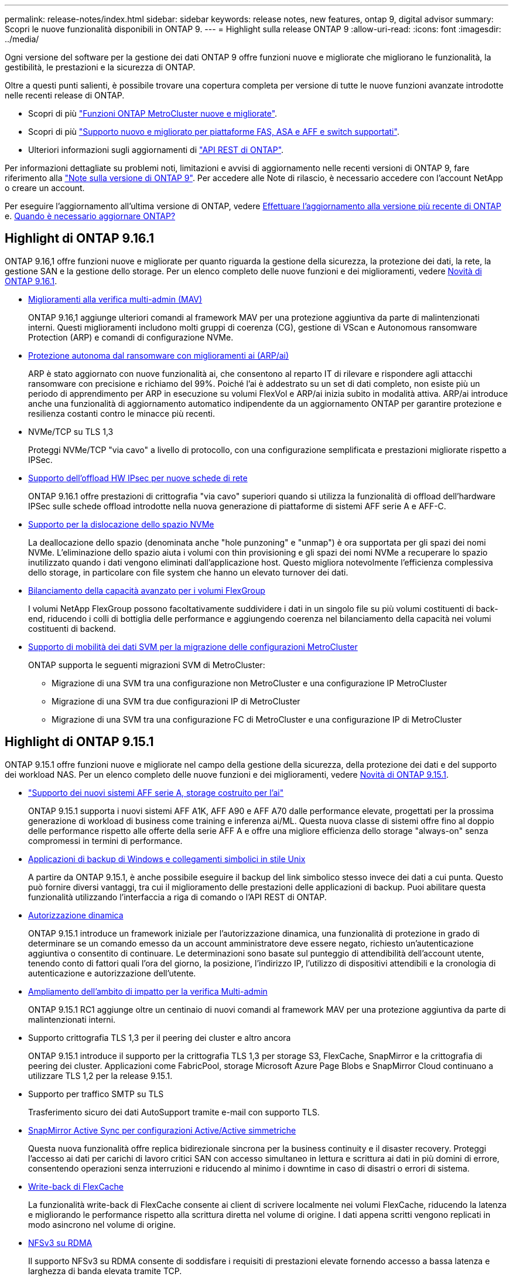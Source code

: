 ---
permalink: release-notes/index.html 
sidebar: sidebar 
keywords: release notes, new features, ontap 9, digital advisor 
summary: Scopri le nuove funzionalità disponibili in ONTAP 9. 
---
= Highlight sulla release ONTAP 9
:allow-uri-read: 
:icons: font
:imagesdir: ../media/


[role="lead"]
Ogni versione del software per la gestione dei dati ONTAP 9 offre funzioni nuove e migliorate che migliorano le funzionalità, la gestibilità, le prestazioni e la sicurezza di ONTAP.

Oltre a questi punti salienti, è possibile trovare una copertura completa per versione di tutte le nuove funzioni avanzate introdotte nelle recenti release di ONTAP.

* Scopri di più https://docs.netapp.com/us-en/ontap-metrocluster/releasenotes/mcc-new-features.html["Funzioni ONTAP MetroCluster nuove e migliorate"^].
* Scopri di più https://docs.netapp.com/us-en/ontap-systems/whats-new.html["Supporto nuovo e migliorato per piattaforme FAS, ASA e AFF e switch supportati"^].
* Ulteriori informazioni sugli aggiornamenti di https://docs.netapp.com/us-en/ontap-automation/whats_new.html["API REST di ONTAP"^].


Per informazioni dettagliate su problemi noti, limitazioni e avvisi di aggiornamento nelle recenti versioni di ONTAP 9, fare riferimento alla https://library.netapp.com/ecm/ecm_download_file/ECMLP2492508["Note sulla versione di ONTAP 9"^]. Per accedere alle Note di rilascio, è necessario accedere con l'account NetApp o creare un account.

Per eseguire l'aggiornamento all'ultima versione di ONTAP, vedere xref:../upgrade/prepare.html[Effettuare l'aggiornamento alla versione più recente di ONTAP] e. xref:../upgrade/when-to-upgrade.html[Quando è necessario aggiornare ONTAP?]



== Highlight di ONTAP 9.16.1

ONTAP 9.16,1 offre funzioni nuove e migliorate per quanto riguarda la gestione della sicurezza, la protezione dei dati, la rete, la gestione SAN e la gestione dello storage. Per un elenco completo delle nuove funzioni e dei miglioramenti, vedere xref:whats-new-9161.adoc[Novità di ONTAP 9.16.1].

* xref:../multi-admin-verify/index.html#rule-protected-commands[Miglioramenti alla verifica multi-admin (MAV)]
+
ONTAP 9.16,1 aggiunge ulteriori comandi al framework MAV per una protezione aggiuntiva da parte di malintenzionati interni. Questi miglioramenti includono molti gruppi di coerenza (CG), gestione di VScan e Autonomous ransomware Protection (ARP) e comandi di configurazione NVMe.

* xref:../anti-ransomware/index.html[Protezione autonoma dal ransomware con miglioramenti ai (ARP/ai)]
+
ARP è stato aggiornato con nuove funzionalità ai, che consentono al reparto IT di rilevare e rispondere agli attacchi ransomware con precisione e richiamo del 99%. Poiché l'ai è addestrato su un set di dati completo, non esiste più un periodo di apprendimento per ARP in esecuzione su volumi FlexVol e ARP/ai inizia subito in modalità attiva. ARP/ai introduce anche una funzionalità di aggiornamento automatico indipendente da un aggiornamento ONTAP per garantire protezione e resilienza costanti contro le minacce più recenti.

* NVMe/TCP su TLS 1,3
+
Proteggi NVMe/TCP "via cavo" a livello di protocollo, con una configurazione semplificata e prestazioni migliorate rispetto a IPSec.

* xref:../networking/ipsec-prepare.html[Supporto dell'offload HW IPsec per nuove schede di rete]
+
ONTAP 9.16.1 offre prestazioni di crittografia "via cavo" superiori quando si utilizza la funzionalità di offload dell'hardware IPSec sulle schede offload introdotte nella nuova generazione di piattaforme di sistemi AFF serie A e AFF-C.

* xref:../san-admin/enable-space-allocation.html[Supporto per la dislocazione dello spazio NVMe]
+
La deallocazione dello spazio (denominata anche "hole punzoning" e "unmap") è ora supportata per gli spazi dei nomi NVMe. L'eliminazione dello spazio aiuta i volumi con thin provisioning e gli spazi dei nomi NVMe a recuperare lo spazio inutilizzato quando i dati vengono eliminati dall'applicazione host. Questo migliora notevolmente l'efficienza complessiva dello storage, in particolare con file system che hanno un elevato turnover dei dati.

* xref:../flexgroup/enable-adv-capacity-flexgroup-task.html[Bilanciamento della capacità avanzato per i volumi FlexGroup]
+
I volumi NetApp FlexGroup possono facoltativamente suddividere i dati in un singolo file su più volumi costituenti di back-end, riducendo i colli di bottiglia delle performance e aggiungendo coerenza nel bilanciamento della capacità nei volumi costituenti di backend.

* xref:../svm-migrate/index.html[Supporto di mobilità dei dati SVM per la migrazione delle configurazioni MetroCluster]
+
ONTAP supporta le seguenti migrazioni SVM di MetroCluster:

+
** Migrazione di una SVM tra una configurazione non MetroCluster e una configurazione IP MetroCluster
** Migrazione di una SVM tra due configurazioni IP di MetroCluster
** Migrazione di una SVM tra una configurazione FC di MetroCluster e una configurazione IP di MetroCluster






== Highlight di ONTAP 9.15.1

ONTAP 9.15.1 offre funzioni nuove e migliorate nel campo della gestione della sicurezza, della protezione dei dati e del supporto dei workload NAS. Per un elenco completo delle nuove funzioni e dei miglioramenti, vedere xref:whats-new-9151.adoc[Novità di ONTAP 9.15.1].

* https://www.netapp.com/data-storage/aff-a-series/["Supporto dei nuovi sistemi AFF serie A, storage costruito per l'ai"^]
+
ONTAP 9.15.1 supporta i nuovi sistemi AFF A1K, AFF A90 e AFF A70 dalle performance elevate, progettati per la prossima generazione di workload di business come training e inferenza ai/ML. Questa nuova classe di sistemi offre fino al doppio delle performance rispetto alle offerte della serie AFF A e offre una migliore efficienza dello storage "always-on" senza compromessi in termini di performance.

* xref:../smb-admin/windows-backup-symlinks.html[Applicazioni di backup di Windows e collegamenti simbolici in stile Unix]
+
A partire da ONTAP 9.15.1, è anche possibile eseguire il backup del link simbolico stesso invece dei dati a cui punta. Questo può fornire diversi vantaggi, tra cui il miglioramento delle prestazioni delle applicazioni di backup. Puoi abilitare questa funzionalità utilizzando l'interfaccia a riga di comando o l'API REST di ONTAP.

* xref:../authentication/dynamic-authorization-overview.html[Autorizzazione dinamica]
+
ONTAP 9.15.1 introduce un framework iniziale per l'autorizzazione dinamica, una funzionalità di protezione in grado di determinare se un comando emesso da un account amministratore deve essere negato, richiesto un'autenticazione aggiuntiva o consentito di continuare. Le determinazioni sono basate sul punteggio di attendibilità dell'account utente, tenendo conto di fattori quali l'ora del giorno, la posizione, l'indirizzo IP, l'utilizzo di dispositivi attendibili e la cronologia di autenticazione e autorizzazione dell'utente.

* xref:../multi-admin-verify/index.html#rule-protected-commands[Ampliamento dell'ambito di impatto per la verifica Multi-admin]
+
ONTAP 9.15.1 RC1 aggiunge oltre un centinaio di nuovi comandi al framework MAV per una protezione aggiuntiva da parte di malintenzionati interni.

* Supporto crittografia TLS 1,3 per il peering dei cluster e altro ancora
+
ONTAP 9.15.1 introduce il supporto per la crittografia TLS 1,3 per storage S3, FlexCache, SnapMirror e la crittografia di peering dei cluster. Applicazioni come FabricPool, storage Microsoft Azure Page Blobs e SnapMirror Cloud continuano a utilizzare TLS 1,2 per la release 9.15.1.

* Supporto per traffico SMTP su TLS
+
Trasferimento sicuro dei dati AutoSupport tramite e-mail con supporto TLS.

* xref:../snapmirror-active-sync/index.html[SnapMirror Active Sync per configurazioni Active/Active simmetriche]
+
Questa nuova funzionalità offre replica bidirezionale sincrona per la business continuity e il disaster recovery. Proteggi l'accesso ai dati per carichi di lavoro critici SAN con accesso simultaneo in lettura e scrittura ai dati in più domini di errore, consentendo operazioni senza interruzioni e riducendo al minimo i downtime in caso di disastri o errori di sistema.

* xref:../flexcache-writeback/flexcache-writeback-enable-task.html[Write-back di FlexCache]
+
La funzionalità write-back di FlexCache consente ai client di scrivere localmente nei volumi FlexCache, riducendo la latenza e migliorando le performance rispetto alla scrittura diretta nel volume di origine. I dati appena scritti vengono replicati in modo asincrono nel volume di origine.

* xref:../nfs-rdma/index.html[NFSv3 su RDMA]
+
Il supporto NFSv3 su RDMA consente di soddisfare i requisiti di prestazioni elevate fornendo accesso a bassa latenza e larghezza di banda elevata tramite TCP.





== Highlight di ONTAP 9.14.1

ONTAP 9.14.1 offre funzionalità nuove e migliorate nel campo di FabricPool, protezione anti-ransomware, OAuth e altro ancora. Per un elenco completo delle nuove funzioni e dei miglioramenti, vedere xref:whats-new-9141.adoc[Novità di ONTAP 9.14.1].

* xref:../volumes/determine-space-usage-volume-aggregate-concept.html[Riduzione prenotazione WAFL]
+
ONTAP 9.14.1 introduce un aumento immediato del 5% dello spazio utilizzabile sui sistemi FAS e Cloud Volumes ONTAP, riducendo la riserva WAFL sugli aggregati con 30 TB o più.

* xref:../fabricpool/enable-disable-volume-cloud-write-task.html[Miglioramenti apportati a FabricPool]
+
FabricPool offre un aumento di xref:../fabricpool/enable-disable-aggressive-read-ahead-task.html[performance di lettura] e permette la scrittura diretta nel cloud, riducendo il rischio di esaurire lo spazio e i costi storage grazie allo spostamento dei dati cold in un tier storage meno costoso.

* link:../authentication/oauth2-deploy-ontap.html["Supporto per OAuth 2,0"]
+
ONTAP supporta il framework OAuth 2,0, che può essere configurato tramite Gestione sistema. Con OAuth 2,0, è possibile fornire un accesso sicuro a ONTAP per framework di automazione senza creare o esporre ID utente e password a script di testo normale e runbook.

* link:../anti-ransomware/manage-parameters-task.html["Miglioramenti alla protezione autonoma dal ransomware (ARP)"]
+
ARP garantisce un maggiore controllo sulla protezione degli eventi, consentendo di regolare le condizioni che creano avvisi e riducendo la possibilità di falsi positivi.

* xref:../data-protection/create-delete-snapmirror-failover-test-task.html[Prova del disaster recovery di SnapMirror in System Manager]
+
System Manager offre un semplice flusso di lavoro per testare facilmente il disaster recovery in una posizione remota e per ripulirlo dopo il test. Questa funzione consente test più semplici e frequenti e una maggiore fiducia nei recovery time objective.

* xref:../s3-config/index.html[Supporto blocco oggetti S3]
+
ONTAP S3 supporta il comando object-lock API, consentendo di proteggere dalla cancellazione i dati scritti in ONTAP con S3
Utilizzo di comandi API S3 standard e per garantire che i dati importanti siano protetti per il tempo appropriato.

* xref:../assign-tags-cluster-task.html[Cluster] e. xref:../assign-tags-volumes-task.html[volume] etichettatura
+
Aggiungi tag di metadati a volumi e cluster che seguono i dati quando vengono spostati da on-premise al cloud e viceversa.





== Highlight di ONTAP 9.13.1

ONTAP 9.13.1 offre funzionalità nuove e migliorate nel campo della protezione anti-ransomware, dei gruppi di coerenza, della qualità del servizio, della gestione della capacità dei tenant e molto altro ancora. Per un elenco completo delle nuove funzioni e dei miglioramenti, vedere xref:whats-new-9131.adoc[Novità di ONTAP 9.13.1].

* Miglioramenti alla protezione autonoma dal ransomware (ARP):
+
** xref:../anti-ransomware/enable-default-task.adoc[Abilitazione automatica]
+
Con ONTAP 9.13.1, ARP passa automaticamente dalla modalità di formazione alla modalità di produzione dopo aver ricevuto dati di apprendimento sufficienti, eliminando la necessità per un amministratore di abilitarla dopo il periodo di 30 giorni.

** xref:../anti-ransomware/use-cases-restrictions-concept.html#multi-admin-verification-with-volumes-protected-with-arp[Supporto per la verifica multi-admin]
+
I comandi di disattivazione ARP sono supportati dalla verifica multi-admin, garantendo che nessun amministratore singolo possa disattivare ARP per esporre i dati a potenziali attacchi ransomware.

** xref:../anti-ransomware/use-cases-restrictions-concept.html[Supporto FlexGroup]
+
ARP supporta volumi FlexGroup che iniziano con ONTAP 9.13.1. ARP può monitorare e proteggere volumi FlexGroup che coprono più volumi e nodi nel cluster, consentendo di proteggere anche i set di dati più grandi con ARP.



* xref:../consistency-groups/index.html[Monitoring delle performance e della capacità per i gruppi di coerenza in System Manager]
+
Il monitoraggio della capacità e delle performance fornisce dettagli per ogni gruppo di coerenza, consentendoti di identificare e segnalare rapidamente potenziali problemi a livello di applicazione piuttosto che a livello di oggetto dati.

* xref:../volumes/manage-svm-capacity.html[Gestione della capacità del tenant]
+
I clienti multi-tenant e i service provider possono impostare un limite di capacità su ciascuna SVM, consentendo ai tenant di eseguire il provisioning self-service senza il rischio di un consumo eccessivo di capacità nel cluster da parte di un tenant.

* xref:../performance-admin/adaptive-policy-template-task.html[Qualità del servizio soffitti e pavimenti]
+
ONTAP 9.13.1 consente di raggruppare oggetti come volumi, LUN o file in gruppi e di assegnare un livello massimo di qualità del servizio (IOPS massimi) o minimo (IOPS minimi), migliorando le aspettative di performance delle applicazioni.





== Highlight di ONTAP 9.12.1

ONTAP 9.12.1 offre funzioni nuove e migliorate per quanto riguarda protezione avanzata, conservazione, prestazioni e altro ancora. Per un elenco completo delle nuove funzioni e dei miglioramenti, vedere xref:whats-new-9121.adoc[Novità di ONTAP 9.12.1].

* xref:../snaplock/snapshot-lock-concept.html[Snapshot a prova di manomissione]
+
Con la tecnologia SnapLock, le snapshot possono essere protette dalla cancellazione sull'origine o sulla destinazione.

+
Mantenere più punti di recovery proteggendo le snapshot sullo storage primario e secondario dalle eliminazioni da parte di hacker o amministratori fuori controllo.

* xref:../anti-ransomware/index.html[Miglioramenti alla protezione autonoma dal ransomware (ARP)]
+
Abilita immediatamente la protezione autonoma intelligente dal ransomware sullo storage secondario, in base al modello di screening già completato per lo storage primario.

+
Dopo un failover, identifica istantaneamente i potenziali attacchi ransomware sullo storage secondario. Viene acquisita immediatamente una snapshot dei dati che iniziano a essere interessati e gli amministratori vengono avvertiti, contribuendo a fermare un attacco e a migliorare il recovery.

* xref:../nas-audit/plan-fpolicy-event-config-concept.html[FPolicy]
+
Attivazione con un clic di ONTAP FPolicy per abilitare il blocco automatico dei file dannosi conosciuti l'attivazione semplificata aiuta a proteggersi dai tipici attacchi ransomware che utilizzano estensioni di file comuni e note.

* xref:../system-admin/ontap-implements-audit-logging-concept.html[Protezione avanzata: Registrazione della conservazione a prova di manomissione]
+
L'accesso alla conservazione a prova di manomissione in ONTAP che garantisce la compromissione degli account amministratore non può nascondere azioni dannose. La cronologia degli amministratori e degli utenti non può essere alterata o eliminata senza che il sistema ne sia a conoscenza.

+
Registrare e controllare tutte le azioni amministrative indipendentemente dall'origine, garantendo l'acquisizione di tutte le azioni che hanno un impatto sui dati. Un avviso viene generato ogni volta che i registri di controllo del sistema vengono manomessi in qualsiasi modo per informare gli amministratori della modifica.

* xref:../authentication/setup-ssh-multifactor-authentication-task.html[Protezione avanzata: Autenticazione a più fattori estesa]
+
L'autenticazione a più fattori (MFA) per CLI (SSH) supporta dispositivi token hardware fisici Yubikey, garantendo che un utente malintenzionato non possa accedere al sistema ONTAP utilizzando credenziali rubate o un sistema client compromesso. Cisco DUO è supportato per MFA con System Manager.

* Dualismo degli oggetti file (accesso multiprotocollo)
+
Il dualismo degli oggetti file abilita l'accesso in lettura e scrittura nativo al protocollo S3 nella stessa origine dati che già dispone di accesso al protocollo NAS. Puoi accedere contemporaneamente allo storage come file o come oggetti dalla stessa origine dei dati, eliminando la necessità di disporre di copie duplicate dei dati da utilizzare con protocolli diversi (S3 o NAS), come per le analytics che utilizzano i dati degli oggetti.

* xref:../flexgroup/manage-flexgroup-rebalance-task.html[Ribilanciamento FlexGroup]
+
Se i componenti di FlexGroup non sono bilanciati, è possibile ribilanciare e gestire FlexGroup senza interruzioni da
CLI, API REST e System Manager. Per ottenere prestazioni ottimali, i membri costituenti di un FlexGroup devono avere la capacità utilizzata distribuita in modo uniforme.

* Miglioramenti della capacità di storage
+
La riserva di spazio WAFL è stata notevolmente ridotta, fornendo fino a 40 TiB di capacità utilizzabile per aggregato.





== Highlight di ONTAP 9.11.1

ONTAP 9.11.1 offre funzioni nuove e migliorate nel campo della sicurezza, della conservazione, delle prestazioni e altro ancora. Per un elenco completo delle nuove funzioni e dei miglioramenti, vedere xref:whats-new-9111.adoc[Novità di ONTAP 9.11.1].

* xref:../multi-admin-verify/index.html[Verifica multi-admin]
+
La verifica con amministratori multipli (MAV) è un approccio nativo alla verifica, il primo nel settore che richiede approvazioni multiple per attività amministrative sensibili come l'eliminazione di uno snapshot o di un volume. Le approvazioni richieste in un'implementazione MAV impediscono attacchi dannosi e modifiche accidentali ai dati.

* xref:../anti-ransomware/index.html[Miglioramenti alla protezione autonoma da ransomware]
+
La protezione autonoma dal ransomware (ARP) utilizza l'apprendimento automatico per rilevare le minacce ransomware con una maggiore granularità, consentendoti di identificare rapidamente le minacce e accelerare il recovery in caso di violazione.

* xref:../flexgroup/supported-unsupported-config-concept.html#features-supported-beginning-with-ontap-9-11-1[Conformità SnapLock per FlexGroup Volumes]
+
Set di dati multi-petabyte sicuri per workload come electronic design automation e media & entertainment proteggendo i dati con blocco di file WORM in modo da non essere modificati o eliminati.

* xref:../flexgroup/fast-directory-delete-asynchronous-task.html[Eliminazione asincrona delle directory]
+
Con ONTAP 9.11.1, l'eliminazione dei file avviene in background nel sistema ONTAP, consentendo di eliminare facilmente directory di grandi dimensioni eliminando al contempo gli impatti di performance e latenza sull'i/o dell'host

* xref:../s3-config/index.html[Miglioramenti di S3]
+
Semplificare ed espandere le funzionalità di gestione dei dati a oggetti di S3 con ONTAP con endpoint API aggiuntivi e versione oggetto a livello di bucket, consentendo di memorizzare versioni multiple di un oggetto nello stesso bucket.

* Miglioramenti di System Manager
+
System Manager supporta funzionalità avanzate per ottimizzare le risorse storage e migliorare la gestione degli audit. Questi update includono funzionalità migliorate per gestire e configurare gli aggregati di storage, maggiore visibilità delle analisi del sistema e visualizzazione hardware per i sistemi FAS.





== Highlight di ONTAP 9.10.1

ONTAP 9.10.1 offre funzionalità nuove e migliorate nel campo del rafforzamento della sicurezza, dell'analisi delle performance, del supporto del protocollo NVMe e delle opzioni di backup dello storage a oggetti. Per un elenco completo delle nuove funzioni e dei miglioramenti, vedere xref:whats-new-9101.adoc[Novità di ONTAP 9.10.1].

* xref:../anti-ransomware/index.html[Protezione ransomware autonoma]
+
La protezione autonoma contro il ransomware crea automaticamente una snapshot del tuo volume e avvisa gli amministratori quando vengono rilevate attività anomale, permettendoti di rilevare rapidamente gli attacchi ransomware e ripristinare più rapidamente.

* Miglioramenti di System Manager
+
System Manager scarica automaticamente gli aggiornamenti del firmware per dischi, shelf e service processor e offre nuove integrazioni con Active IQ Digital Advisor (noto anche come Digital Advisor), BlueXP  e gestione del certificato. Questi miglioramenti semplificano l'amministrazione e mantengono la business continuity.

* xref:../concept_nas_file_system_analytics_overview.html[Miglioramenti alle file-System Analytics]
+
File System Analytics offre ulteriore telemetria per identificare i principali file, directory e utenti nella vostra condivisione di file, permettendoti di identificare i problemi di performance del carico di lavoro per migliorare la pianificazione delle risorse e l'implementazione della QoS.

* xref:../nvme/support-limitations.html[Supporto NVMe over TCP (NVMe/TCP) per sistemi AFF]
+
Ottieni performance elevate e riduci il TCO per la tua SAN aziendale e i carichi di lavoro moderni sul sistema AFF utilizzando NVMe/TCP sulla rete Ethernet esistente.

* xref:../nvme/support-limitations.html[Supporto NVMe over Fibre Channel (NVMe/FC) per i sistemi NetApp FAS]
+
Utilizza il protocollo NVMe/FC sui tuoi array ibridi per consentire una migrazione uniforme su NVMe.

* xref:../s3-snapmirror/index.html[Backup cloud ibrido nativo per lo storage a oggetti]
+
Proteggi i tuoi dati di ONTAP S3 in relazione alla tua scelta di destinazioni di storage a oggetti. Utilizza la replica SnapMirror per eseguire il backup su storage on-premise con StorageGRID, nel cloud con Amazon S3 o in un altro bucket ONTAP S3 su sistemi NetApp AFF e FAS.

* xref:../flexcache/global-file-locking-task.html[Blocco globale dei file con FlexCache]
+
Garantire la coerenza dei file nelle posizioni della cache durante gli aggiornamenti dei file di origine con il blocco globale dei file utilizzando FlexCache. Questo miglioramento abilita blocchi esclusivi di lettura file in una relazione da origine a cache per i carichi di lavoro che richiedono un blocco avanzato.





== Highlight di ONTAP 9.9.1

ONTAP 9.91.1 offre funzionalità nuove e migliorate nel campo dell'efficienza dello storage, dell'autenticazione multifattore, del disaster recovery e molto altro ancora. Per un elenco completo delle nuove funzioni e dei miglioramenti, vedere xref:whats-new-991.adoc[Novità di ONTAP 9.9.1].

* Maggiore sicurezza per la gestione dell'accesso remoto CLI
+
Il supporto per l'hashing di password SHA512 e SSH A512 protegge le credenziali dell'account amministratore da malintenzionati che stanno tentando di ottenere l'accesso al sistema.

* https://docs.netapp.com/us-en/ontap-metrocluster/install-ip/task_install_and_cable_the_mcc_components.html["Miglioramenti di MetroCluster IP: Supporto per cluster a 8 nodi"^]
+
Il nuovo limite è il doppio rispetto al precedente, offrendo supporto per le configurazioni MetroCluster e abilitando la disponibilità continua dei dati.

* xref:../snapmirror-active-sync/index.html[Sincronizzazione attiva di SnapMirror]
+
Offre più opzioni di replica per backup e disaster recovery per container di dati di grandi dimensioni per workload NAS.

* xref:../san-admin/storage-virtualization-vmware-copy-offload-concept.html[Migliori performance SAN]
+
Offre performance SAN fino a quattro volte superiori per le singole applicazioni LUN come i datastore VMware, in modo da poter raggiungere performance elevate nell'ambiente SAN.

* xref:../task_cloud_backup_data_using_cbs.html[Nuova opzione di storage a oggetti per il cloud ibrido]
+
Consente l'utilizzo di StorageGRID come destinazione per NetApp Cloud Backup Service per semplificare e automatizzare il backup dei dati ONTAP on-premise.



.Passi successivi
* xref:../upgrade/prepare.html[Effettuare l'aggiornamento alla versione più recente di ONTAP]
* xref:../upgrade/when-to-upgrade.html[Quando è necessario aggiornare ONTAP?]

